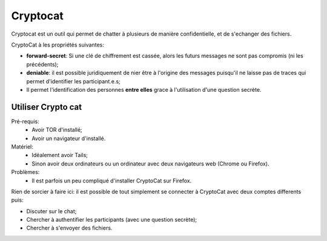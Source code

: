Cryptocat
#########

Cryptocat est un outil qui permet de chatter à plusieurs de manière
confidentielle, et de s'echanger des fichiers.

CryptoCat à les propriétés suivantes:

- **forward-secret**: Si une clé de chiffrement est cassée, alors les futurs
  messages ne sont pas compromis (ni les précédents);
- **deniable**: il est possible juridiquement de nier être à l'origine des
  messages puisqu'il ne laisse pas de traces qui permet d'identifier les
  participant.e.s;
- Il permet l'identification des personnes **entre elles** grace à l'utilisation
  d'une question secrète.

Utiliser Crypto cat
===================

Pré-requis:
  - Avoir TOR d'installé;
  - Avoir un navigateur d'installé.

Matériel:
  - Idéalement avoir Tails;
  - Sinon avoir deux ordinateurs ou un ordinateur avec deux navigateurs web
    (Chrome ou Firefox).

Problèmes:
  - Il est parfois un peu compliqué d'installer CryptoCat sur Firefox.

Rien de sorcier à faire ici: il est possible de tout simplement se connecter
à CryptoCat avec deux comptes differents puis:

- Discuter sur le chat;
- Chercher à authentifier les participants (avec une question secrète);
- Chercher à s'envoyer des fichiers.
